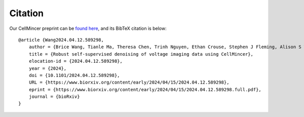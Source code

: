 .. _citation:

Citation
========

Our CellMincer preprint can be `found here <https://www.biorxiv.org/content/10.1101/2024.04.12.589298v1>`_, and its BibTeX citation is below:

::

    @article {Wang2024.04.12.589298,
        author = {Brice Wang, Tianle Ma, Theresa Chen, Trinh Nguyen, Ethan Crouse, Stephen J Fleming, Alison S Walker, Vera Valakh, Ralda Nehme, Evan W Miller, Samouil L Farhi, and Mehrtash Babadi},
        title = {Robust self-supervised denoising of voltage imaging data using CellMincer},
        elocation-id = {2024.04.12.589298},
        year = {2024},
        doi = {10.1101/2024.04.12.589298},
        URL = {https://www.biorxiv.org/content/early/2024/04/15/2024.04.12.589298},
        eprint = {https://www.biorxiv.org/content/early/2024/04/15/2024.04.12.589298.full.pdf},
        journal = {bioRxiv}
    }